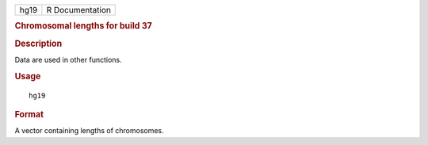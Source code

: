 .. container::

   .. container::

      ==== ===============
      hg19 R Documentation
      ==== ===============

      .. rubric:: Chromosomal lengths for build 37
         :name: chromosomal-lengths-for-build-37

      .. rubric:: Description
         :name: description

      Data are used in other functions.

      .. rubric:: Usage
         :name: usage

      ::

         hg19

      .. rubric:: Format
         :name: format

      A vector containing lengths of chromosomes.
